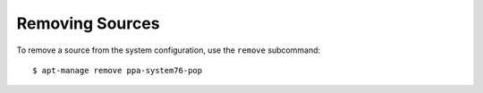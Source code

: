 ================
Removing Sources
================

To remove a source from the system configuration, use the ``remove`` 
subcommand::

    $ apt-manage remove ppa-system76-pop
    